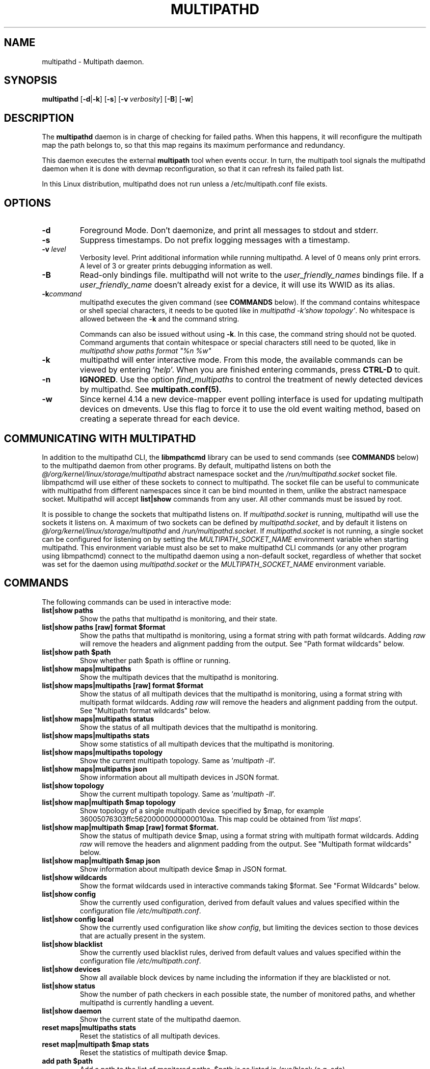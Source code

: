 .\" ----------------------------------------------------------------------------
.\" Update the date below if you make any significant change.
.\" Make sure there are no errors with:
.\" groff -z -wall -b -e -t multipathd/multipathd.8
.\"
.\" ----------------------------------------------------------------------------
.
.TH MULTIPATHD 8 2016-10-27 Linux
.
.
.\" ----------------------------------------------------------------------------
.SH NAME
.\" ----------------------------------------------------------------------------
.
multipathd \- Multipath daemon.
.
.
.\" ----------------------------------------------------------------------------
.SH SYNOPSIS
.\" ----------------------------------------------------------------------------
.
.B multipathd
.RB [\| \-d | \-k \|]
.RB [\| \-s \|]
.RB [\| \-v\ \c
.IR verbosity \|]
.RB [\| \-B \|]
.RB [\| \-w \|]
.
.
.\" ----------------------------------------------------------------------------
.SH DESCRIPTION
.\" ----------------------------------------------------------------------------
.
The \fBmultipathd\fR daemon is in charge of checking for failed paths. When this
happens, it will reconfigure the multipath map the path belongs to, so that this
map regains its maximum performance and redundancy.

This daemon executes the external \fBmultipath\fR tool when events occur.
In turn, the multipath tool signals the multipathd daemon when it is done with
devmap reconfiguration, so that it can refresh its failed path list.

In this Linux distribution, multipathd does not run unless a /etc/multipath.conf file exists.
.
.
.\" ----------------------------------------------------------------------------
.SH OPTIONS
.\" ----------------------------------------------------------------------------
.
.TP
.B \-d
Foreground Mode. Don't daemonize, and print all messages to stdout and stderr.
.
.TP
.B \-s
Suppress timestamps. Do not prefix logging messages with a timestamp.
.
.TP
.BI \-v " level"
Verbosity level. Print additional information while running multipathd. A  level
of 0 means only print errors. A level of 3 or greater prints debugging information
as well.
.
.TP
.B \-B
Read-only bindings file. multipathd will not write to the \fIuser_friendly_names\fR
bindings file. If a \fIuser_friendly_name\fR doesn't already exist for a device, it
will use its WWID as its alias.
.
.TP
.B \-k\fIcommand\fB
multipathd executes the given command (see \fBCOMMANDS\fR below). If the
command contains whitespace or shell special characters, it needs to be quoted
like in \fImultipathd -k'show topology'\fR. No whitespace is allowed between
the \fB-k\fR and the command string.

Commands can also be issued without using \fB-k\fR. In this case, the command
string should not be quoted. Command arguments that contain whitespace or
special characters still need to be quoted, like in \fImultipathd show paths
format "%n %w"\fR
.
.TP
.B \-k
multipathd will enter interactive mode. From this mode, the available commands can
be viewed by entering '\fIhelp\fR'. When you are finished entering commands, press
\fBCTRL-D\fR to quit.
.
.TP
.B \-n
\fBIGNORED\fR. Use the option
\fIfind_multipaths\fR to control the treatment of newly detected devices by
multipathd. See
.BR multipath.conf(5).
.
.TP
.B \-w
Since kernel 4.14 a new device-mapper event polling interface is used for updating
multipath devices on dmevents. Use this flag to force it to use the old event
waiting method, based on creating a seperate thread for each device.
.
.
.\" ----------------------------------------------------------------------------
.SH COMMUNICATING WITH MULTIPATHD
.\" ----------------------------------------------------------------------------

In addition to the multipathd CLI, the \fBlibmpathcmd\fR library can be used to
send commands (see \fBCOMMANDS\fR below) to the multipathd daemon from other
programs. By default, multipathd listens on both the
\fI@/org/kernel/linux/storage/multipathd\fR abstract namespace socket and the
\fI/run/multipathd.socket\fR socket file.  libmpathcmd will use either of these
sockets to connect to multipathd. The socket file can be useful to communicate
with multipathd from different namespaces since it can be bind mounted in them,
unlike the abstract namespace socket. Multipathd will accept \fBlist|show\fR
commands from any user. All other commands must be issued by root.

It is possible to change the sockets that multipathd listens on. If
\fImultipathd.socket\fR is running, multipathd will use the sockets it listens
on.  A maximum of two sockets can be defined by \fImultipathd.socket\fR, and by
default it listens on \fI@/org/kernel/linux/storage/multipathd\fR and
\fI/run/multipathd.socket\fR. If \fImultipathd.socket\fR is not running, a
single socket can be configured for listening on by setting the
\fIMULTIPATH_SOCKET_NAME\fR environment variable when starting multipathd. This
environment variable must also be set to make multipathd CLI commands (or any
other program using libmpathcmd) connect to the multipathd daemon using a
non-default socket, regardless of whether that socket was set for the daemon
using \fImultipathd.socket\fR or the \fIMULTIPATH_SOCKET_NAME\fR environment
variable.
.
.
.\" ----------------------------------------------------------------------------
.SH COMMANDS
.\" ----------------------------------------------------------------------------
.
.TP
The following commands can be used in interactive mode:
.
.TP
.B list|show paths
Show the paths that multipathd is monitoring, and their state.
.
.TP
.B list|show paths [raw] format $format
Show the paths that multipathd is monitoring, using a format string with path
format wildcards. Adding \fIraw\fR will remove the headers and alignment
padding from the output. See "Path format wildcards" below.
.
.TP
.B list|show path $path
Show whether path $path is offline or running.
.
.TP
.B list|show maps|multipaths
Show the multipath devices that the multipathd is monitoring.
.
.TP
.B list|show maps|multipaths [raw] format $format
Show the status of all multipath devices that the multipathd is monitoring,
using a format string with multipath format wildcards. Adding \fIraw\fR will
remove the headers and alignment padding from the output. See "Multipath
format wildcards" below.
.
.TP
.B list|show maps|multipaths status
Show the status of all multipath devices that the multipathd is monitoring.
.
.TP
.B list|show maps|multipaths stats
Show some statistics of all multipath devices that the multipathd is monitoring.
.
.TP
.B list|show maps|multipaths topology
Show the current multipath topology. Same as '\fImultipath \-ll\fR'.
.TP
.
.B list|show maps|multipaths json
Show information about all multipath devices in JSON format.
.
.TP
.B list|show topology
Show the current multipath topology. Same as '\fImultipath \-ll\fR'.
.
.TP
.B list|show map|multipath $map topology
Show topology of a single multipath device specified by $map, for example
36005076303ffc56200000000000010aa. This map could be obtained from '\fIlist maps\fR'.
.
.TP
.B list|show map|multipath $map [raw] format $format.
Show the status of multipath device $map, using a format string with multipath
format wildcards. Adding \fIraw\fR will remove the headers and alignment
padding from the output. See "Multipath format wildcards" below.
.
.TP
.B list|show map|multipath $map json
Show information about multipath device $map in JSON format.
.
.TP
.B list|show wildcards
Show the format wildcards used in interactive commands taking $format. See
"Format Wildcards" below.
.
.TP
.B list|show config
Show the currently used configuration, derived from default values and values
specified within the configuration file \fI/etc/multipath.conf\fR.
.
.TP
.B list|show config local
Show the currently used configuration like \fIshow config\fR, but limiting
the devices section to those devices that are actually present in the system.
.
.TP
.B list|show blacklist
Show the currently used blacklist rules, derived from default values and values
specified within the configuration file \fI/etc/multipath.conf\fR.
.
.TP
.B list|show devices
Show all available block devices by name including the information if they are
blacklisted or not.
.
.TP
.B list|show status
Show the number of path checkers in each possible state, the number of monitored
paths, and whether multipathd is currently handling a uevent.
.
.TP
.B list|show daemon
Show the current state of the multipathd daemon.
.
.TP
.B reset maps|multipaths stats
Reset the statistics of all multipath devices.
.
.TP
.B reset map|multipath $map stats
Reset the statistics of multipath device $map.
.
.TP
.B add path $path
Add a path to the list of monitored paths. $path is as listed in /sys/block (e.g. sda).
.
.TP
.B remove|del path $path
Stop monitoring a path. $path is as listed in /sys/block (e.g. sda).
.
.TP
.B add map|multipath $map
Add a multipath device to the list of monitored devices. $map can either be a
device-mapper device as listed in /sys/block (e.g. dm-0) or it can be the alias
for the multipath device (e.g. mpath1) or the uid of the multipath device
(e.g. 36005076303ffc56200000000000010aa).
.
.TP
.B remove|del maps|multipaths
Remove all multipath devices.
.
.TP
.B remove|del map|multipath $map
Remove the multipath device $map.
.
.TP
.B resize map|multipath $map
Resizes map $map to the given size.
.
.TP
.B switch|switchgroup map|multipath $map group $group
Force a multipath device to switch to a specific path group. $group is the path
group index, starting with 1.
.
.TP
.B reconfigure
Reconfigures the multipaths. This should be triggered automatically after anyi
hotplug event.
.
.TP
.B suspend map|multipath $map
Sets map $map into suspend state.
.
.TP
.B resume map|multipath $map
Resumes map $map from suspend state.
.
.TP
.B reset map|multipath $map
Reassign existing device-mapper table(s) use use the multipath device, instead
of its path devices.
.
.TP
.B reload map|multipath $map
Reload a multipath device.
.
.TP
.B fail path $path
Sets path $path into failed state.
.
.TP
.B reinstate path $path
Resumes path $path from failed state.
.
.TP
.B disablequeueing maps|multipaths
Disable queueing on all multipath devices.
.
.TP
.B restorequeueing maps|multipaths
Restore queueing on all multipath devices.
.
.TP
.B disablequeueing map|multipath $map
Disable queuing on multipathed map $map.
.
.TP
.B restorequeueing map|multipath $map
Restore queuing on multipahted map $map.
.
.TP
.B forcequeueing daemon
Forces multipathd into queue_without_daemon mode, so that no_path_retry queueing
will not be disabled when the daemon stops.
.
.TP
.B restorequeueing daemon
Restores configured queue_without_daemon mode.
.
.TP
.B map|multipath $map setprstatus
Enable persistent reservation management on $map.
.
.TP
.B map|multipath $map unsetprstatus
Disable persistent reservation management on $map.
.
.TP
.B map|multipath $map getprstatus
Get the current persistent reservation management status of $map.
.
.TP
.B map|multipath $map getprkey
Get the current persistent reservation key associated with $map.
.
.TP
.B map|multipath $map setprkey key $key
Set the persistent reservation key associated with $map to $key in the
\fIprkeys_file\fR. This key will only be used by multipathd if
\fIreservation_key\fR is set to \fBfile\fR in \fI/etc/multipath.conf\fR.
.
.TP
.B map|multipath $map unsetprkey
Remove the persistent reservation key associated with $map from the
\fIprkeys_file\fR. This will only unset the key used by multipathd if
\fIreservation_key\fR is set to \fBfile\fR in \fI/etc/multipath.conf\fR.
.
.TP
.B path $path setmarginal
move $path to a marginal pathgroup. The path will remain in the marginal
path group until \fIunsetmarginal\fR is called. This command will only
work if \fImarginal_pathgroups\fR is enabled and there is no Shaky paths
detection method configured (see the multipath.conf man page for details).
.
.TP
.B path $path unsetmarginal
return marginal path $path to its normal pathgroup. This command will only
work if \fImarginal_pathgroups\fR is enabled and there is no Shaky paths
detection method configured (see the multipath.conf man page for details).
.
.TP
.B map $map unsetmarginal
return all marginal paths in $map to their normal pathgroups. This command
will only work if \fImarginal_pathgroups\fR is enabled and there is no Shaky
paths detection method configured (see the multipath.conf man page for details).
.
.TP
.B quit|exit
End interactive session.
.
.TP
.B shutdown
Stop multipathd.
.
.
.\" ----------------------------------------------------------------------------
.SH "Format Wildcards"
.\" ----------------------------------------------------------------------------
.
Multipathd commands that take a $format option require a format string. This
string controls how a device is printed and should include format wildcards.
When the devices are printed, these wildcards will be replaced by the
appropriate device information. The following wildcards are supported.
.TP
.B Multipath format wildcards
.RS
.TP 12
.B %n
The device name.
.TP
.B %w
The device WWID (uuid).
.TP
.B %d
The device sysfs name (dm-<minor_nr>).
.TP
.B %F
The device \fBfailback\fR setting. For deferred failbacks, it will either
print the configured time if a deferred failback is not in progress, or
it will show the current progress of a deferred failback.
.TP
.B %Q
The device \fBno_path_retry\fR setting. If no_path_retry is set to a
number of retires, it will either print the configured number of checker
retries if the device is not in recovery mode, the number of seconds until
queueing is disabled if the device is queueing in recovery mode, or \fIoff\fR
if the device has disabled queueing.
.TP
.B %N
The number of active paths for the device.
.TP
.B %r
The device write-protect setting, either \fIro\fR or \fIrw\fR.
.TP
.B %t
The device-mapper state of the device, either \fIsuspend\fR or \fIactive\fR.
.TP
.B %S
The device size.
.TP
.B %f
The device table features string.
.TP
.B %x
The number of times the device has entered a state where it will fail IO.
This is an alias for the \fB%4\fR wildcard.
This value can be reset with the '\fIreset map $map stats\fR' command.
.TP
.B %h
The device table hardware handler string.
.TP
.B %A
The last action multipathd took on the device. This wildcard is for debugging
use, as understanding its meaning requires looking at the code.
.TP
.B %0
The number of times a path in the device has failed.
This value can be reset with the '\fIreset map $map stats\fR' command.
.TP
.B %1
The number of times multipathd has initiated a pathgroup switch for the device.
This value can be reset with the '\fIreset map $map stats\fR' command.
.TP
.B %2
The number of times multipathd has loaded a new table for the device.
This value can be reset with the '\fIreset map $map stats\fR' command.
.TP
.B %3
The approximate number of seconds that multipathd has spent queueing with
no usable paths. This value can be reset with the '\fIreset map $map stats\fR'
command.
.TP
.B %4
The number of times the device has entered a state where it will fail IO.
This is an alias for the \fB%x\fR wildcard.
This value can be reset with the '\fIreset map $map stats\fR' command.
.TP
.B %s
The vendor/product string for the device.
.TP
.B %v
The array vendor string for the device.
.TP
.B %p
The array product string for the device.
.TP
.B %e
The array firmware revision string for the device.
.TP
.B %G
The foreign library used for the device, or \fB--\fR for native device-mapper
multipath devices.
.TP
.B %g
Data from vendor specific vpd pages for the device, if any.
.RE
.
.
.TP
.B Path format wildcards
.RS
.TP 12
.B %w
The device WWID (uuid).
.TP
.B %i
The device Host:Channel:Id:Lun
.TP
.B %d
The device sysfs name.
.TP
.B %D
The device major:minor
.TP
.B %t
The device-mapper state of the device, either \fIactive\fR or \fIfailed\fR.
.TP
.B %o
Whether the device is \fIoffline\fR or \fIrunning\fR.
.TP
.B %T
The multipathd path checker state of the device.
.TP
.B %s
The vendor/product/revision string for the device.
.TP
.B %c
The device's path checker name.
.TP
.B %C
The progress towards the next path checker run on the device.
.TP
.B %p
The device priority.
.TP
.B %S
The device size.
.TP
.B %z
The device serial number.
.TP
.B %M
The device marginal state, either \fImarginal\fR or \fInormal\fR.
.TP
.B %m
The multipath device that this device is a path of.
.TP
.B %N
The host World Wide Node Name (WWNN) of the device.
.TP
.B %n
The target World Wide Node Name (WWNN) of the device.
.TP
.B %R
The host World Wide Port Name (WWPN) of the device.
.TP
.B %r
The target World Wide Port Name (WWPN) of the device.
.TP
.B %a
The host adapter name for the device (only SCSI devices).
.TP
.B %G
The foreign library used for the device, or \fB--\fR for paths of native
device-mapper multipath devices.
.TP
.B %g
Data from vendor specific vpd pages for the device, if any.
.TP
.B %0
The number of times this device has failed.
.TP
.B %P
The device protocol. This output can be used for \fIprotocol\fR blacklist
entries.
.RE
.
.
.\" ----------------------------------------------------------------------------
.SH "SYSTEMD INTEGRATION"
.\" ----------------------------------------------------------------------------
.
When compiled with systemd support two systemd service files are installed,
\fImultipathd.service\fR and \fImultipathd.socket\fR The \fImultipathd.socket\fR
service instructs systemd to intercept the CLI command socket, so that any call
to the CLI interface will start-up the daemon if required.
The \fImultipathd.service\fR file carries the definitions for controlling the
multipath daemon. The daemon itself uses the \fBsd_notify\fR(3) interface to
communicate with systemd. The following unit keywords are recognized:
.
.TP
.B WatchdogSec=
Enables the internal watchdog from systemd. multipath will send a
notification via \fBsd_notify\fR(3) to systemd to reset the watchdog. If
specified the \fIpolling_interval\fR and \fImax_polling_interval\fR settings
will be overridden by the watchdog settings.
Please note that systemd prior to version 207 has issues which prevent
the systemd-provided watchdog from working correctly. So the watchdog
is not enabled per default, but has to be enabled manually by updating
the \fImultipathd.service\fR file.
.
.TP
.B OOMScoreAdjust=
Overrides the internal OOM adjust mechanism.
.
.TP
.B LimitNOFILE=
Overrides the \fImax_fds\fR configuration setting.
.
.
.\" ----------------------------------------------------------------------------
.SH "SEE ALSO"
.\" ----------------------------------------------------------------------------
.
.BR multipath (8),
.BR kpartx (8),
.BR sd_notify (3),
.BR system.service (5).
.
.
.\" ----------------------------------------------------------------------------
.SH AUTHORS
.\" ----------------------------------------------------------------------------
.
\fImultipath-tools\fR was developed by Christophe Varoqui <christophe.varoqui@opensvc.com>
and others.
.\" EOF
